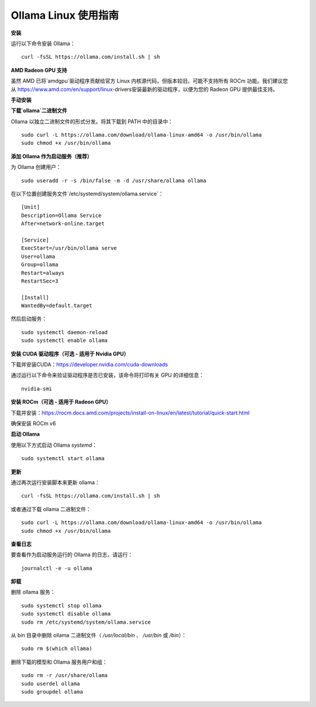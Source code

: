 Ollama Linux 使用指南
=======================

**安装**

运行以下命令安装 Ollama：

::

    curl -fsSL https://ollama.com/install.sh | sh


**AMD Radeon GPU 支持**

虽然 AMD 已将`amdgpu`驱动程序贡献给官方 Linux 内核源代码，但版本较旧，可能不支持所有 ROCm 功能。我们建议您从 https://www.amd.com/en/support/linux-drivers安装最新的驱动程序，以便为您的 Radeon GPU 提供最佳支持。

**手动安装**

**下载`ollama`二进制文件**

Ollama 以独立二进制文件的形式分发。将其下载到 PATH 中的目录中：

::

    sudo curl -L https://ollama.com/download/ollama-linux-amd64 -o /usr/bin/ollama
    sudo chmod +x /usr/bin/ollama


**添加 Ollama 作为启动服务（推荐）**

为 Ollama 创建用户：

::

    sudo useradd -r -s /bin/false -m -d /usr/share/ollama ollama


在以下位置创建服务文件`/etc/systemd/system/ollama.service`：


::

    [Unit]
    Description=Ollama Service
    After=network-online.target

    [Service]
    ExecStart=/usr/bin/ollama serve
    User=ollama
    Group=ollama
    Restart=always
    RestartSec=3

    [Install]
    WantedBy=default.target


然后启动服务：

::

    sudo systemctl daemon-reload
    sudo systemctl enable ollama


**安装 CUDA 驱动程序（可选 - 适用于 Nvidia GPU）**

下载并安装CUDA：https://developer.nvidia.com/cuda-downloads

通过运行以下命令来验证驱动程序是否已安装，该命令将打印有关 GPU 的详细信息：

::

    nvidia-smi


**安装 ROCm（可选 - 适用于 Radeon GPU）**

下载并安装：https://rocm.docs.amd.com/projects/install-on-linux/en/latest/tutorial/quick-start.html

确保安装 ROCm v6

**启动 Ollama**

使用以下方式启动 Ollama `systemd`：

::

    sudo systemctl start ollama


**更新**

通过再次运行安装脚本来更新 ollama：

::

    curl -fsSL https://ollama.com/install.sh | sh


或者通过下载 ollama 二进制文件：

::

    sudo curl -L https://ollama.com/download/ollama-linux-amd64 -o /usr/bin/ollama
    sudo chmod +x /usr/bin/ollama


**查看日志**

要查看作为启动服务运行的 Ollama 的日志，请运行：

::

    journalctl -e -u ollama


**卸载**

删除 ollama 服务：

::

    sudo systemctl stop ollama
    sudo systemctl disable ollama
    sudo rm /etc/systemd/system/ollama.service


从 bin 目录中删除 ollama 二进制文件（ `/usr/local/bin` 、 `/usr/bin` 或 `/bin`）：

::

    sudo rm $(which ollama)


删除下载的模型和 Ollama 服务用户和组：

::

    sudo rm -r /usr/share/ollama
    sudo userdel ollama
    sudo groupdel ollama
